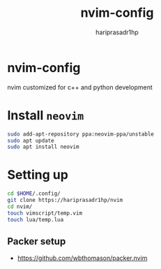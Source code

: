 #+title: nvim-config
#+author: hariprasadr1hp

* nvim-config
nvim customized for c++ and python development

* Install ~neovim~
#+begin_src bash
sudo add-apt-repository ppa:neovim-ppa/unstable
sudo apt update
sudo apt install neovim
#+end_src

* Setting up
#+begin_src bash
cd $HOME/.config/
git clone https://hariprasadr1hp/nvim
cd nvim/
touch vimscript/temp.vim
touch lua/temp.lua
#+end_src

** Packer setup
+ [[https://github.com/wbthomason/packer.nvim][https://github.com/wbthomason/packer.nvim]]

